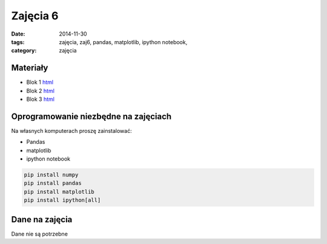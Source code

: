 Zajęcia 6
=========

:date: 2014-11-30
:tags: zajęcia, zaj6, pandas, matplotlib, ipython notebook,
:category: zajęcia

Materiały
---------

* Blok 1 `html <{filename}/static/zaj6/zaj6-blok1.html>`__
* Blok 2 `html <{filename}/static/zaj6/zaj6-blok2.html>`__
* Blok 3 `html <{filename}/static/zaj6/zaj6-blok3.html>`__

Oprogramowanie niezbędne na zajęciach
-------------------------------------

Na własnych komputerach proszę zainstalować:

* Pandas
* matplotlib
* ipython notebook

.. code-block:: bash

    pip install numpy
    pip install pandas
    pip install matplotlib
    pip install ipython[all]

Dane na zajęcia
---------------

Dane nie są potrzebne